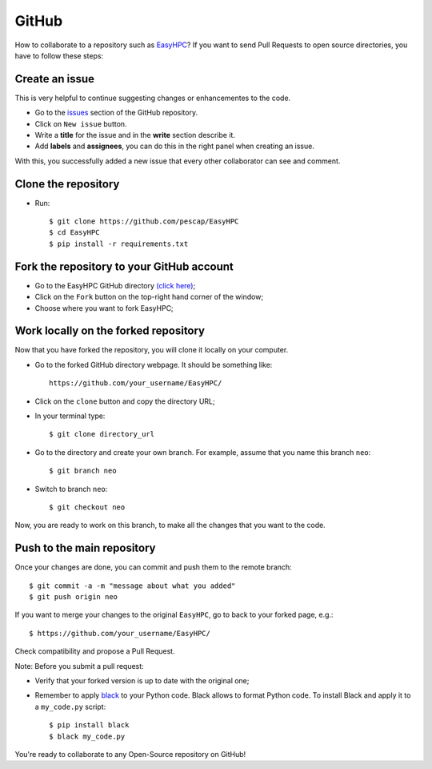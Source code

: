 GitHub
======

How to collaborate to a repository such as `EasyHPC <https://github.com/pescap/EasyHPC>`_? If you want to send Pull Requests to open source directories, you have to follow these steps:

Create an issue
---------------
This is very helpful to continue suggesting changes or enhancementes to the code.

- Go to the `issues <https://github.com/pescap/EasyHPC/issues>`_ section of the GitHub repository.
- Click on ``New issue`` button.
- Write a **title** for the issue and in the **write** section describe it.
- Add **labels** and **assignees**, you can do this in the right panel when creating an issue.

With this, you successfully added a new issue that every other collaborator can see and comment.

Clone the repository
--------------------

- Run: ::

        $ git clone https://github.com/pescap/EasyHPC
        $ cd EasyHPC
        $ pip install -r requirements.txt

Fork the repository to your GitHub account
------------------------------------------

- Go to the EasyHPC GitHub directory `(click here) <https://github.com/pescap/EasyHPC>`_;
 
- Click on the ``Fork`` button on the top-right hand corner of the window;

- Choose where you want to fork EasyHPC;
  
Work locally on the forked repository
-------------------------------------

Now that you have forked the repository, you will clone it locally on your computer.

- Go to the forked GitHub directory webpage. It should be something like: ::

	https://github.com/your_username/EasyHPC/

- Click on the ``clone`` button and copy the directory URL;
  
- In your terminal type::

	$ git clone directory_url

- Go to the directory and create your own branch. For example, assume that you name this branch ``neo``::
  
	$ git branch neo

- Switch to branch ``neo``::
  
  	$ git checkout neo

Now, you are ready to work on this branch, to make all the changes that you want to the code.  

Push to the main repository
---------------------------  	 

Once your changes are done, you can commit and push them to the remote branch: ::

$ git commit -a -m "message about what you added"
$ git push origin neo 

If you want to merge your changes to the original ``EasyHPC``, go to back to your forked page, e.g.: ::

 $ https://github.com/your_username/EasyHPC/

Check compatibility and propose a Pull Request. 

Note: Before you submit a pull request: 

- Verify that your forked version is up to date with the original one;
- Remember to apply `black <https://pypi.org/project/black/>`_ to your Python code. Black allows to format Python code. To install Black and apply it to a ``my_code.py`` script: ::

   	$ pip install black
 	$ black my_code.py

You're ready to collaborate to any Open-Source repository on GitHub! 
